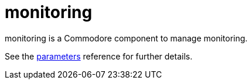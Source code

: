 = monitoring

monitoring is a Commodore component to manage monitoring.

See the xref:references/parameters.adoc[parameters] reference for further details.

